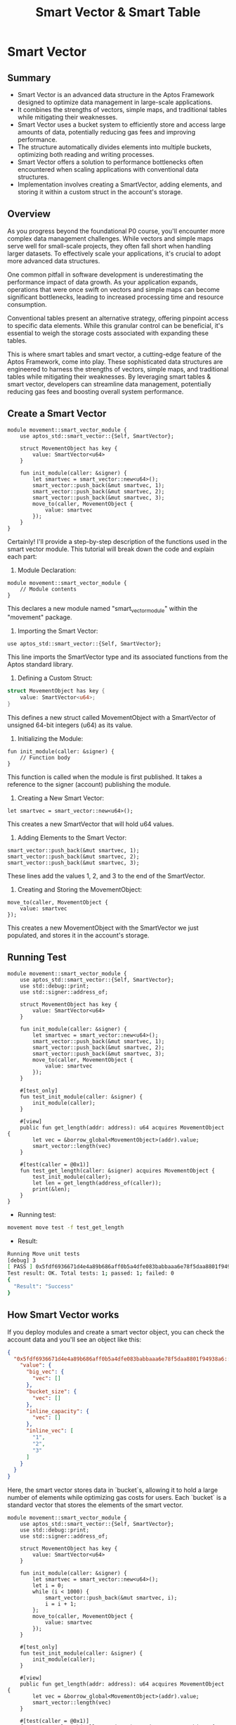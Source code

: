 #+TITLE: Smart Vector & Smart Table


* Smart Vector
** Summary
- Smart Vector is an advanced data structure in the Aptos Framework designed to optimize data management in large-scale applications.
- It combines the strengths of vectors, simple maps, and traditional tables while mitigating their weaknesses.
- Smart Vector uses a bucket system to efficiently store and access large amounts of data, potentially reducing gas fees and improving performance.
- The structure automatically divides elements into multiple buckets, optimizing both reading and writing processes.
- Smart Vector offers a solution to performance bottlenecks often encountered when scaling applications with conventional data structures.
- Implementation involves creating a SmartVector, adding elements, and storing it within a custom struct in the account's storage.

** Overview

As you progress beyond the foundational P0 course, you'll encounter more complex data management challenges. While vectors and simple maps serve well for small-scale projects, they often fall short when handling larger datasets. To effectively scale your applications, it's crucial to adopt more advanced data structures.

One common pitfall in software development is underestimating the performance impact of data growth. As your application expands, operations that were once swift on vectors and simple maps can become significant bottlenecks, leading to increased processing time and resource consumption.

Conventional tables present an alternative strategy, offering pinpoint access to specific data elements. While this granular control can be beneficial, it's essential to weigh the storage costs associated with expanding these tables.

This is where smart tables and smart vector, a cutting-edge feature of the Aptos Framework, come into play. These sophisticated data structures are engineered to harness the strengths of vectors, simple maps, and traditional tables while mitigating their weaknesses. By leveraging smart tables & smart vector, developers can streamline data management, potentially reducing gas fees and boosting overall system performance.

** Create a Smart Vector
#+begin_src move
module movement::smart_vector_module {
    use aptos_std::smart_vector::{Self, SmartVector};

    struct MovementObject has key {
        value: SmartVector<u64>
    }

    fun init_module(caller: &signer) {
        let smartvec = smart_vector::new<u64>();
        smart_vector::push_back(&mut smartvec, 1);
        smart_vector::push_back(&mut smartvec, 2);
        smart_vector::push_back(&mut smartvec, 3);
        move_to(caller, MovementObject {
            value: smartvec
        });
    }
}
#+end_src

Certainly! I'll provide a step-by-step description of the functions used in the smart vector module. This tutorial will break down the code and explain each part:

1. Module Declaration:
#+begin_src move
module movement::smart_vector_module {
    // Module contents
}
#+end_src
This declares a new module named "smart_vector_module" within the "movement" package.

2. Importing the Smart Vector:
#+begin_src move
use aptos_std::smart_vector::{Self, SmartVector};
#+end_src
This line imports the SmartVector type and its associated functions from the Aptos standard library.

3. Defining a Custom Struct:

#+begin_src rust
struct MovementObject has key {
    value: SmartVector<u64>;
}
#+end_src
This defines a new struct called MovementObject with a SmartVector of unsigned 64-bit integers (u64) as its value.

4. Initializing the Module:
#+begin_src move
fun init_module(caller: &signer) {
    // Function body
}
#+end_src
This function is called when the module is first published. It takes a reference to the signer (account) publishing the module.

5. Creating a New Smart Vector:
#+begin_src move
let smartvec = smart_vector::new<u64>();
#+end_src
This creates a new SmartVector that will hold u64 values.

6. Adding Elements to the Smart Vector:
#+begin_src move
smart_vector::push_back(&mut smartvec, 1);
smart_vector::push_back(&mut smartvec, 2);
smart_vector::push_back(&mut smartvec, 3);
#+end_src
These lines add the values 1, 2, and 3 to the end of the SmartVector.

7. Creating and Storing the MovementObject:
#+begin_src move
move_to(caller, MovementObject {
    value: smartvec
});
#+end_src
This creates a new MovementObject with the SmartVector we just populated, and stores it in the account's storage.

** Running Test
#+begin_src move
module movement::smart_vector_module {
    use aptos_std::smart_vector::{Self, SmartVector};
    use std::debug::print;
    use std::signer::address_of;

    struct MovementObject has key {
        value: SmartVector<u64>
    }

    fun init_module(caller: &signer) {
        let smartvec = smart_vector::new<u64>();
        smart_vector::push_back(&mut smartvec, 1);
        smart_vector::push_back(&mut smartvec, 2);
        smart_vector::push_back(&mut smartvec, 3);
        move_to(caller, MovementObject {
            value: smartvec
        });
    }

    #[test_only]
    fun test_init_module(caller: &signer) {
        init_module(caller);
    }

    #[view]
    public fun get_length(addr: address): u64 acquires MovementObject {
        let vec = &borrow_global<MovementObject>(addr).value;
        smart_vector::length(vec)
    }

    #[test(caller = @0x1)]
    fun test_get_length(caller: &signer) acquires MovementObject {
        test_init_module(caller);
        let len = get_length(address_of(caller));
        print(&len);
    }
}
#+end_src

- Running test:
#+begin_src sh
movement move test -f test_get_length
#+end_src

- Result:
#+begin_src sh
Running Move unit tests
[debug] 3
[ PASS ] 0x5fdf6936671d4e4a89b686aff0b5a4dfe083babbaaa6e78f5daa8801f94938a6::smart_vector_module::test_get_length
Test result: OK. Total tests: 1; passed: 1; failed: 0
{
  "Result": "Success"
}
#+end_src

** How Smart Vector works

If you deploy modules and create a smart vector object, you can check the account data and you'll see an object like this:

#+begin_src json
{
  "0x5fdf6936671d4e4a89b686aff0b5a4dfe083babbaaa6e78f5daa8801f94938a6::smart_vector_module::MovementObject": {
    "value": {
      "big_vec": {
        "vec": []
      },
      "bucket_size": {
        "vec": []
      },
      "inline_capacity": {
        "vec": []
      },
      "inline_vec": [
        "1",
        "2",
        "3"
      ]
    }
  }
}
#+end_src

Here, the smart vector stores data in `bucket`s, allowing it to hold a large number of elements while optimizing gas costs for users. Each `bucket` is a standard vector that stores the elements of the smart vector.

#+begin_src move
module movement::smart_vector_module {
    use aptos_std::smart_vector::{Self, SmartVector};
    use std::debug::print;
    use std::signer::address_of;

    struct MovementObject has key {
        value: SmartVector<u64>
    }

    fun init_module(caller: &signer) {
        let smartvec = smart_vector::new<u64>();
        let i = 0;
        while (i < 1000) {
            smart_vector::push_back(&mut smartvec, i);
            i = i + 1;
        };
        move_to(caller, MovementObject {
            value: smartvec
        });
    }

    #[test_only]
    fun test_init_module(caller: &signer) {
        init_module(caller);
    }

    #[view]
    public fun get_length(addr: address): u64 acquires MovementObject {
        let vec = &borrow_global<MovementObject>(addr).value;
        smart_vector::length(vec)
    }

    #[test(caller = @0x1)]
    fun test_get_length(caller: &signer) acquires MovementObject {
        test_init_module(caller);
        let len = get_length(address_of(caller));
        print(&len);
    }
}
#+end_src

In the example above, I input 1000 elements using a `while loop`. When checking the result with the command `movement account list`, you'll see the following output:

#+begin_src json
{
  "0x696e90758094efbf0e2e9dc7fb9fbbde6c60d479bed1b1984cf62575fc864d96::smart_vector_module::MovementObject": {
    "value": {
      "big_vec": {
        "vec": [
          {
            "bucket_size": "128",
            "buckets": {
              "inner": {
                "handle": "0xfb918a6dc3e0db1a6bef0ebdf53554f0fc759c01018c5012071fe2c4a86e8b80"
              },
              "length": "8"
            },
            "end_index": "983"
          }
        ]
      },
      "bucket_size": {
        "vec": []
      },
      "inline_capacity": {
        "vec": []
      },
      "inline_vec": [
        "0",
        "1",
        "2",
        "3",
        "4",
        "5",
        "6",
        "7",
        "8",
        "9",
        "10",
        "11",
        "12",
        "13",
        "14",
        "15",
        "16",
        "17"
      ]
    }
  }
},
#+end_src

Here, the smart vector automatically divides elements into multiple buckets. For example, when you access elements from 0-100, it only accesses the bucket containing those specific elements. This approach optimizes both the reading and writing processes of the smart vector.

* Additional Smart Vector Functions
| Function | Parameters | Description | Return Value |
|----------+------------+-------------+--------------|
| ~new~ | None | Creates an empty SmartVector | ~SmartVector<T>~ |
| ~empty~ | None | Creates an empty SmartVector (deprecated) | ~SmartVector<T>~ |
| ~empty_with_config~ | ~inline_capacity: u64~, ~bucket_size: u64~ | Creates an empty SmartVector with custom configuration | ~SmartVector<T>~ |
| ~singleton~ | ~element: T~ | Creates a SmartVector with a single element | ~SmartVector<T>~ |
| ~destroy_empty~ | ~self: SmartVector<T>~ | Destroys an empty SmartVector | None |
| ~destroy~ | ~self: SmartVector<T>~ | Destroys a SmartVector | None |
| ~clear~ | ~self: &mut SmartVector<T>~ | Clears all elements from a SmartVector | None |
| ~borrow~ | ~self: &SmartVector<T>~, ~i: u64~ | Borrows the i-th element | ~&T~ |
| ~borrow_mut~ | ~self: &mut SmartVector<T>~, ~i: u64~ | Mutably borrows the i-th element | ~&mut T~ |
| ~append~ | ~self: &mut SmartVector<T>~, ~other: SmartVector<T>~ | Moves all elements from other to self | None |
| ~add_all~ | ~self: &mut SmartVector<T>~, ~vals: vector<T>~ | Adds multiple values to the vector | None |
| ~to_vector~ | ~self: &SmartVector<T>~ | Converts SmartVector to a native vector | ~vector<T>~ |
| ~push_back~ | ~self: &mut SmartVector<T>~, ~val: T~ | Adds an element to the end | None |
| ~pop_back~ | ~self: &mut SmartVector<T>~ | Removes and returns the last element | ~T~ |
| ~remove~ | ~self: &mut SmartVector<T>~, ~i: u64~ | Removes and returns the i-th element | ~T~ |
| ~swap_remove~ | ~self: &mut SmartVector<T>~, ~i: u64~ | Swaps the i-th element with the last and removes it | ~T~ |
| ~swap~ | ~self: &mut SmartVector<T>~, ~i: u64~, ~j: u64~ | Swaps the i-th and j-th elements | None |
| ~reverse~ | ~self: &mut SmartVector<T>~ | Reverses the order of elements | None |
| ~index_of~ | ~self: &SmartVector<T>~, ~val: &T~ | Finds the index of an element | ~(bool, u64)~ |
| ~contains~ | ~self: &SmartVector<T>~, ~val: &T~ | Checks if an element exists | ~bool~ |
| ~length~ | ~self: &SmartVector<T>~ | Returns the number of elements | ~u64~ |
| ~is_empty~ | ~self: &SmartVector<T>~ | Checks if the vector is empty | ~bool~ |
| ~for_each~ | ~self: SmartVector<T>~, ~f: \|T\|~ | Applies a function to each element, consuming the vector | None |
| ~for_each_reverse~ | ~self: SmartVector<T>~, ~f: \|T\|~ | Applies a function to each element in reverse order, consuming the vector | None |
| ~for_each_ref~ | ~self: &SmartVector<T>~, ~f: \|&T\|~ | Applies a function to a reference of each element | None |
| ~for_each_mut~ | ~self: &mut SmartVector<T>~, ~f: \|&mut T\|~ | Applies a function to a mutable reference of each element | None |
| ~enumerate_ref~ | ~self: &SmartVector<T>~, ~f: \|(u64, &T)\|~ | Applies a function to each element with its index | None |
| ~enumerate_mut~ | ~self: &mut SmartVector<T>~, ~f: \|(u64, &mut T)\|~ | Applies a function to each mutable element with its index | None |
| ~fold~ | ~self: SmartVector<T>~, ~init: Accumulator~, ~f: \|(Accumulator, T)\|Accumulator~ | Folds the vector into an accumulated value | ~Accumulator~ |
| ~foldr~ | ~self: SmartVector<T>~, ~init: Accumulator~, ~f: \|(T, Accumulator)\|Accumulator~ | Folds the vector in reverse order into an accumulated value | ~Accumulator~ |
| ~map_ref~ | ~self: &SmartVector<T1>~, ~f: \|&T1\|T2~ | Maps a function over references of the elements | ~SmartVector<T2>~ |
| ~map~ | ~self: SmartVector<T1>~, ~f: \|T1\|T2~ | Maps a function over the elements | ~SmartVector<T2>~ |
| ~filter~ | ~self: SmartVector<T>~, ~p: \|&T\|bool~ | Filters elements based on a predicate | ~SmartVector<T>~ |
| ~zip~ | ~self: SmartVector<T1>~, ~v2: SmartVector<T2>~, ~f: \|(T1, T2)\|~ | Zips two SmartVectors and applies a function to each pair | None |
| ~zip_reverse~ | ~self: SmartVector<T1>~, ~v2: SmartVector<T2>~, ~f: \|(T1, T2)\|~ | Zips two SmartVectors in reverse and applies a function to each pair | None |
| ~zip_ref~ | ~self: &SmartVector<T1>~, ~v2: &SmartVector<T2>~, ~f: \|(&T1, &T2)\|~ | Zips references of two SmartVectors and applies a function to each pair | None |
| ~zip_mut~ | ~self: &mut SmartVector<T1>~, ~v2: &mut SmartVector<T2>~, ~f: \|(&mut T1, &mut T2)\|~ | Zips mutable references of two SmartVectors and applies a function to each pair | None |
| ~zip_map~ | ~self: SmartVector<T1>~, ~v2: SmartVector<T2>~, ~f: \|(T1, T2)\|NewT~ | Zips two SmartVectors and maps a function over the pairs | ~SmartVector<NewT>~ |
| ~zip_map_ref~ | ~self: &SmartVector<T1>~, ~v2: &SmartVector<T2>~, ~f: \|(&T1, &T2)\|NewT~ | Zips references of two SmartVectors and maps a function over the pairs | ~SmartVector<NewT>~ |
